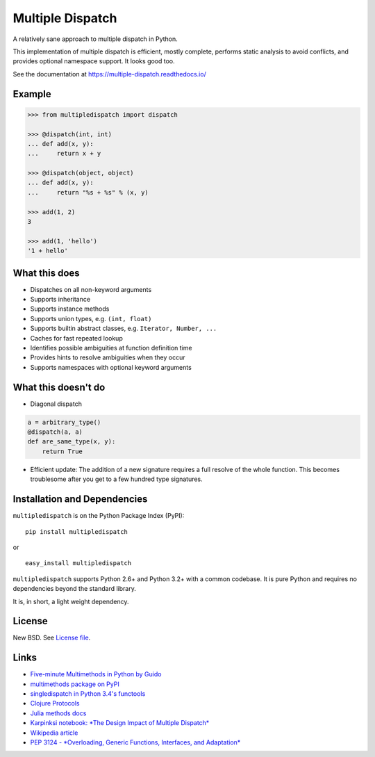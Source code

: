 Multiple Dispatch
=================

|Build Status| |Coverage Status| |Version Status|

A relatively sane approach to multiple dispatch in Python.

This implementation of multiple dispatch is efficient, mostly complete,
performs static analysis to avoid conflicts, and provides optional namespace
support.  It looks good too.

See the documentation at https://multiple-dispatch.readthedocs.io/


Example
-------

.. code-block:: python

   >>> from multipledispatch import dispatch

   >>> @dispatch(int, int)
   ... def add(x, y):
   ...     return x + y

   >>> @dispatch(object, object)
   ... def add(x, y):
   ...     return "%s + %s" % (x, y)

   >>> add(1, 2)
   3

   >>> add(1, 'hello')
   '1 + hello'

What this does
--------------

-  Dispatches on all non-keyword arguments

-  Supports inheritance

-  Supports instance methods

-  Supports union types, e.g. ``(int, float)``

-  Supports builtin abstract classes, e.g. ``Iterator, Number, ...``

-  Caches for fast repeated lookup

-  Identifies possible ambiguities at function definition time

-  Provides hints to resolve ambiguities when they occur

-  Supports namespaces with optional keyword arguments

What this doesn't do
--------------------

-  Diagonal dispatch

.. code-block:: python

   a = arbitrary_type()
   @dispatch(a, a)
   def are_same_type(x, y):
       return True

-  Efficient update: The addition of a new signature requires a full resolve of
   the whole function.  This becomes troublesome after you get to a few hundred
   type signatures.


Installation and Dependencies
-----------------------------

``multipledispatch`` is on the Python Package Index (PyPI):

::

    pip install multipledispatch

or

::

    easy_install multipledispatch


``multipledispatch`` supports Python 2.6+ and Python 3.2+ with a common
codebase.  It is pure Python and requires no dependencies beyond the standard
library.

It is, in short, a light weight dependency.


License
-------

New BSD. See `License file`_.


Links
-----

-  `Five-minute Multimethods in Python by Guido`_
-  `multimethods package on PyPI`_
-  `singledispatch in Python 3.4's functools`_
-  `Clojure Protocols`_
-  `Julia methods docs`_
-  `Karpinksi notebook: *The Design Impact of Multiple Dispatch*`_
-  `Wikipedia article`_
-  `PEP 3124 - *Overloading, Generic Functions, Interfaces, and Adaptation*`_


.. _`Five-minute Multimethods in Python by Guido`:
  http://www.artima.com/weblogs/viewpost.jsp?thread=101605
.. _`multimethods package on PyPI`:
  https://pypi.python.org/pypi/multimethods
.. _`singledispatch in Python 3.4's functools`:
  http://docs.python.org/3.4/library/functools.html#functools.singledispatch
.. _`Clojure Protocols`:
  http://clojure.org/protocols
.. _`Julia methods docs`:
  https://julia.readthedocs.io/en/latest/manual/methods/
.. _`Karpinksi notebook: *The Design Impact of Multiple Dispatch*`:
  http://nbviewer.ipython.org/gist/StefanKarpinski/b8fe9dbb36c1427b9f22
.. _`Wikipedia article`:
  http://en.wikipedia.org/wiki/Multiple_dispatch
.. _`PEP 3124 - *Overloading, Generic Functions, Interfaces, and Adaptation*`:
  http://legacy.python.org/dev/peps/pep-3124/

.. |Build Status| image:: https://travis-ci.org/mrocklin/multipledispatch.png
   :target: https://travis-ci.org/mrocklin/multipledispatch
.. |Version Status| image:: https://pypip.in/v/multipledispatch/badge.png
   :target: https://img.shields.io/pypi/v/multipledispatch.svg
.. |Coverage Status| image:: https://coveralls.io/repos/mrocklin/multipledispatch/badge.png
   :target: https://coveralls.io/r/mrocklin/multipledispatch
.. _License file: https://github.com/mrocklin/multipledispatch/blob/master/LICENSE.txt
